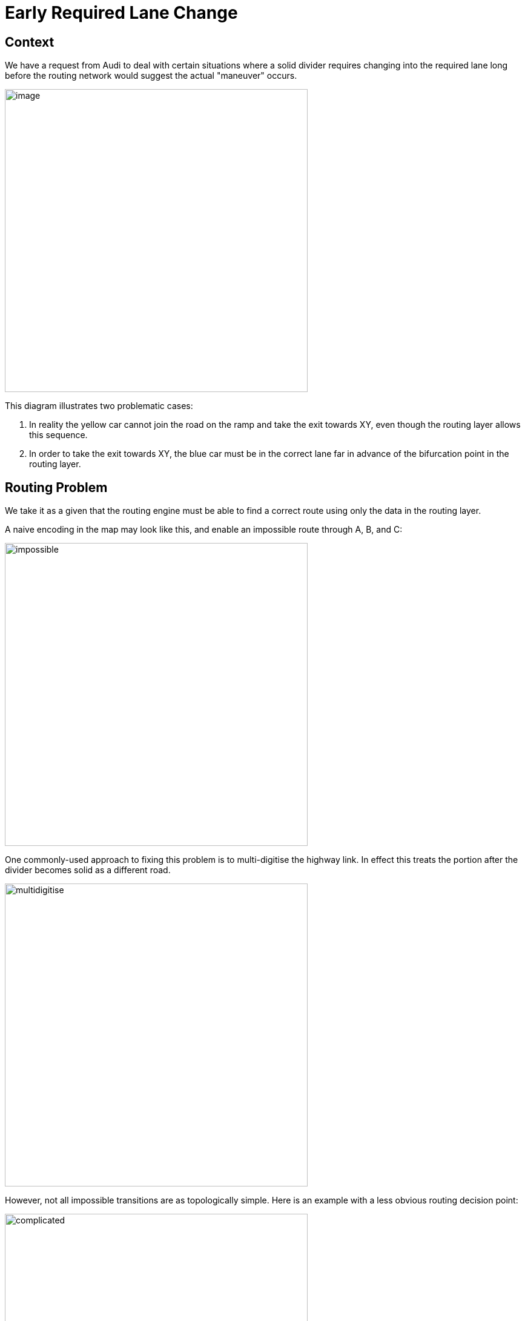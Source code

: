 // Copyright (C) 2018 TomTom NV. All rights reserved.

= Early Required Lane Change

== Context

We have a request from Audi to deal with certain situations where a
solid divider requires changing into the required lane long before the
routing network would suggest the actual "maneuver" occurs.

image::2024-07-03-early-required-lane-change/image.png[width=500]

This diagram illustrates two problematic cases:

1. In reality the yellow car cannot join the road on the ramp and take
the exit towards XY, even though the routing layer allows this
sequence.
2. In order to take the exit towards XY, the blue car must be in the
correct lane far in advance of the bifurcation point in the routing
layer.

== Routing Problem

We take it as a given that the routing engine must be able to find a
correct route using only the data in the routing layer.

A naive encoding in the map may look like this, and enable an
impossible route through A, B, and C:

image::2024-07-03-early-required-lane-change/impossible.jpg[width=500]

One commonly-used approach to fixing this problem is to multi-digitise
the highway link.  In effect this treats the portion after the divider
becomes solid as a different road.

image::2024-07-03-early-required-lane-change/multidigitise.jpg[width=500]

However, not all impossible transitions are as topologically simple.
Here is an example with a less obvious routing decision point:

image::2024-07-03-early-required-lane-change/complicated.jpg[width=500]

Multidigitising this results in a quite complex network:

image::2024-07-03-early-required-lane-change/complexmulti.jpg[width=500]

However, it should be noted that situations like this are unlikely to
be encountered in practice.  This is partly because road designers are
also UX specialists, and are deliberately trying to avoid trapping
drivers in maze-like networks.

Another option in NDS maps is to mark certain transitions as
forbidden.  However, this only works as a bitmask at junctions.  In
order to forbid the incorrect transition here, the link B would need
to be collapsed down to a single junction.

image::2024-07-03-early-required-lane-change/collapse.jpg[width=500]

An ideal solution would be to capture in the routing layer that only
the transtion from A to C is forbidden, but other routes through B are
allowed.  However, we have been unable to identify a way to encode
that information in an NDS map.

image::2024-07-03-early-required-lane-change/forbidintermediate.jpg[width=500]

Diagrams taken from https://miro.com/app/board/uXjVK6KS3IY=/[this Miro board].

== Guidance Problem

From the above solutions, multi-digitisation also solves the problem
of directing the car to the correct lane early enough.  By introducing
an artificial bifurcation into the road network, Guidance will
naturally produce "fork" instructions at exactly the relevant point.

However, multidigitisation produces separate problems.  In Guidance we
attempt to produce intuitive instructions that mirror the driver's own
understanding of the road network.  For a driver, there is a
significant conceptual difference between changing lanes on a single
road and choosing one path at a fork between two roads.

Using the same instruction for both could cause driver confusion.  For
example, we might tell the driver "take the exit onto the A1" at a
point where no such exit is visible.  Instead, we mean the driver
should change into the right-hand lane in preparation for taking an
exit that is upcoming.  It would be better to provide guidance that
says this explicitly.

There are also difficulties displaying simple lane guidance (SLG).
This shows an abstract representation of the lane configuration based
on the number of lanes.  From the driver's point of view, they may be
on a 6-lane highway.  The fact that some of those lanes have solid
dividers does not change the way they count.  Multidigitisation may
result in the system interpreting this as a 4-lane road, with another
road in parallel.  For the driver, being told to take one of the
left-hand 2 lanes out of 4, when there are clearly 6 lanes on the
road, may lead to errors.

Multi-digitisation has been used in some other contexts to resolve
ambiguity in routing, but at the cost of clarity of guidance.  An
example is turbo roundabouts.  For example,
https://www.openstreetmap.org/#map=19/51.71944/5.34555[here] the
roundabout has been encoded with every lane as a separate road.
Guidance at this roundabout is quite chaotic, consisting of numerous
fork and turn instructions.  This is one reason Guidance developers
prefer maps to avoid multi-digitisation where possible.  It is best to
model the road in a way that matches an intuitive driver
understanding.

image::2024-07-03-early-required-lane-change/turboroundabout.png[width=500]

=== Explicit Lane Change Instructions

A more long-term solution would be for Guidance to explicitly detect
lane decision points and add extra instructions for these.  In the
case of the original example, this would produce two instructions: one
to change lanes, another to actually take the fork.  In this example,
once the driver is in the correct lane, the fork is the natural
continuation of that lane, and only one instruction is required.
However, for the more complex lane configuration, two instructions may
still be required.  Audi provides a second example where that would be
a more practically useful approach:

image::2024-07-03-early-required-lane-change/example2.png[width=500]

Since the instruction engine does have access to lane data, this is
something that could be implemented.  This is in contrast to the
routing engine, which for performance reasons must confine itself to
the routing layer.

Implementing this functionality would be quite a complicated work
package.  At present there is no planned work to implement this.

=== Decision

Multi-digitisation is most likely to solve the problems in practice.
This approach does produce difficulties for Guidance, and map makers
should strive to encode the situation on the road in a way that
mirrors road users' expectations.  However, multi-digitisation is an
approach that is unlikely to ever actively mislead the driver.
